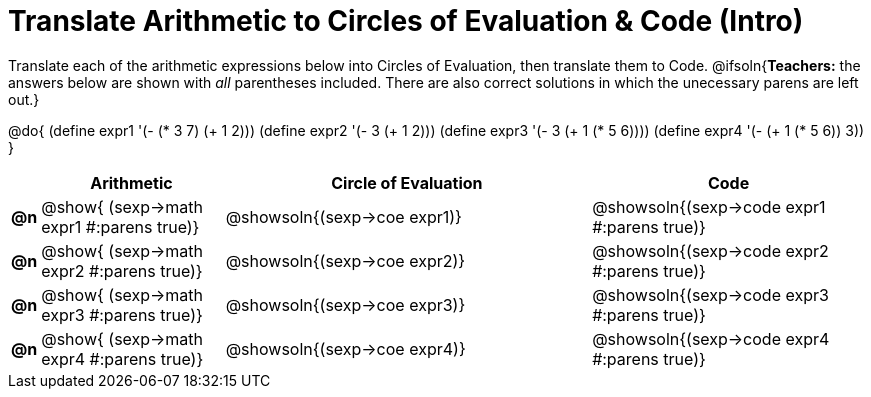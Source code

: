 = Translate Arithmetic to Circles of Evaluation & Code (Intro)

++++
<style>
<<<<<<< HEAD
  table { height: 100%; }
=======
  table { height: 95%; }
>>>>>>> master
</style>
++++

Translate each of the arithmetic expressions below into Circles of Evaluation, then translate them to Code.
@ifsoln{*Teachers:* the answers below are shown with _all_ parentheses included. There are also correct solutions in which the unecessary parens are left out.}

@do{
  (define expr1 '(- (* 3 7) (+ 1 2)))
  (define expr2 '(- 3 (+ 1 2)))
  (define expr3 '(- 3 (+ 1 (* 5 6))))
  (define expr4 '(- (+ 1 (* 5 6)) 3))
}

[cols="^.^1a,^.^10a,^.^20a,^.^15a",options="header",stripes="none"]
|===
|
| Arithmetic
| Circle of Evaluation
| Code

|*@n*
| @show{    (sexp->math expr1 #:parens true)}
| @showsoln{(sexp->coe  expr1)}
| @showsoln{(sexp->code expr1 #:parens true)}

|*@n*
| @show{    (sexp->math expr2 #:parens true)}
| @showsoln{(sexp->coe  expr2)}
| @showsoln{(sexp->code expr2 #:parens true)}

|*@n*
| @show{    (sexp->math expr3 #:parens true)}
| @showsoln{(sexp->coe  expr3)}
| @showsoln{(sexp->code expr3 #:parens true)}

|*@n*
| @show{    (sexp->math expr4 #:parens true)}
| @showsoln{(sexp->coe  expr4)}
| @showsoln{(sexp->code expr4 #:parens true)}

|===
